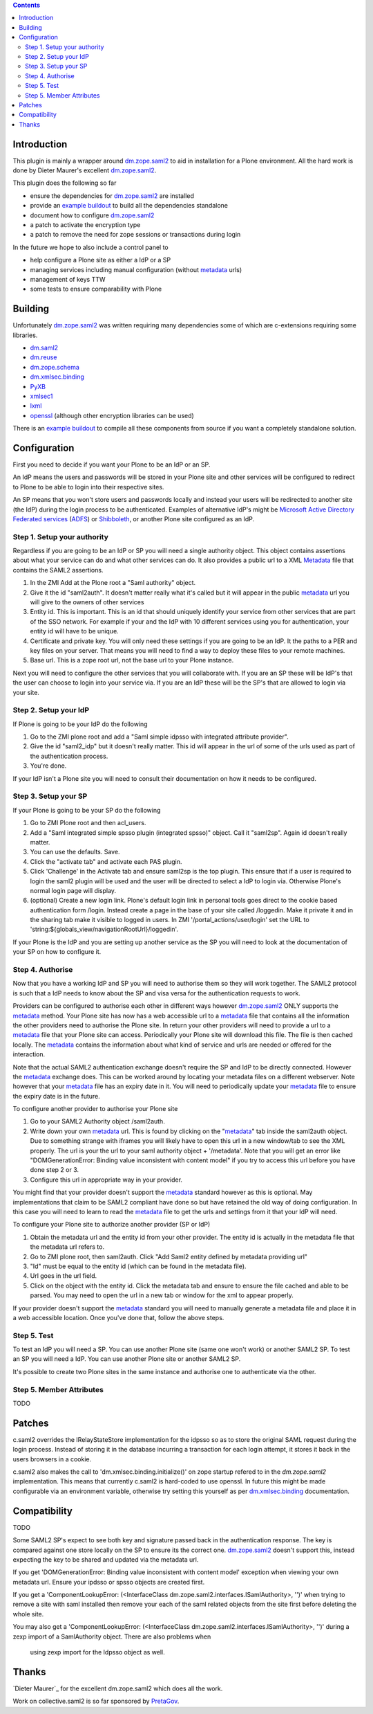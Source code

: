 .. contents::

Introduction
============

This plugin is mainly a wrapper around `dm.zope.saml2`_ to aid in installation
for a Plone environment. All the hard work is done by Dieter Maurer's excellent
`dm.zope.saml2`_.

This plugin does the following so far

- ensure the dependencies for `dm.zope.saml2`_ are installed
- provide an `example buildout`_ to build all the dependencies standalone
- document how to configure `dm.zope.saml2`_
- a patch to activate the encryption type
- a patch to remove the need for zope sessions or transactions during login

In the future we hope to also include a control panel to

- help configure a Plone site as either a IdP or a SP
- managing services including manual configuration (without `metadata`_ urls)
- management of keys TTW
- some tests to ensure comparability with Plone

Building
========

Unfortunately `dm.zope.saml2`_ was written requiring many dependencies some of
which are c-extensions requiring some libraries.

- `dm.saml2`_
- `dm.reuse`_
- `dm.zope.schema`_
- `dm.xmlsec.binding`_
- `PyXB`_
- `xmlsec1`_
- `lxml`_
- `openssl`_ (although other encryption libraries can be used)

There is an `example buildout`_ to compile all these components from source
if you want a completely standalone solution.


Configuration
=============

First you need to decide if you want your Plone to be an IdP or an SP.

An IdP means the users and passwords will be stored in your Plone site and other
services will be configured to redirect to Plone to be able to login into their
respective sites.

An SP means that you won't store users and passwords locally and instead your
users will be redirected to another site (the IdP) during the login process to
be authenticated. Examples of alternative IdP's might be `Microsoft Active Directory
Federated services`_ (`ADFS`_) or `Shibboleth`_, or another Plone site configured
as an IdP.


Step 1. Setup your authority
----------------------------

Regardless if you are going to be an IdP or SP you will need a single authority
object. This object contains assertions about what your service can do and
what other services can do. It also provides a public url to a XML `Metadata`_ file
that contains the SAML2 assertions.

1. In the ZMI Add at the Plone root a "Saml authority" object.
2. Give it the id "saml2auth". It doesn't matter really what it's called but
   it will appear in the public `metadata`_ url you will give to the owners of
   other services
3. Entity id. This is important. This is an id that should uniquely identify
   your service from other services that are part of the SSO network. For
   example if your and the IdP with 10 different services using you for
   authentication, your entity id will have to be unique.
4. Certificate and private key. You will only need these settings if you are
   going to be an IdP. It the paths to a PER and key files on your server. That
   means you will need to find a
   way to deploy these files to your remote machines.
5. Base url. This is a zope root url, not the base url to your Plone instance.


Next you will
need to configure the other services that you will collaborate with. If you are
an SP these will be IdP's that the user can choose to login into your service via.
If you are an IdP these will be the SP's that are allowed to login via your site.


Step 2. Setup your IdP
----------------------

If Plone is going to be your IdP do the following

1. Go to the ZMI plone root and add a
   "Saml simple idpsso with integrated attribute provider".
2. Give the id "saml2_idp" but it doesn't really matter. This id will appear
   in the url of some of the urls used as part of the authentication process.
3. You're done.

If your IdP isn't a Plone site you will need to consult their documentation
on how it needs to be configured.


Step 3. Setup your SP
---------------------

If your Plone is going to be your SP do the following

1. Go to ZMI Plone root and then acl_users.
2. Add a "Saml integrated simple spsso plugin (integrated spsso)" object. Call it
   "saml2sp". Again id doesn't really matter.
3. You can use the defaults. Save.
4. Click the "activate tab" and activate each PAS plugin.
5. Click 'Challenge' in the Activate tab and ensure saml2sp is the top plugin.
   This ensure that if a user is required to login
   the saml2 plugin will be used and the user will be directed to select a IdP
   to login via. Otherwise Plone's normal login page will display.
6. (optional) Create a new login link. Plone's default login link
   in personal tools goes direct to the cookie based authentication form
   /login. Instead create a page in the base of your site called /loggedin.
   Make it private it and in the sharing tab make it visible to logged in users.
   In ZMI '/portal_actions/user/login' set the URL to
   'string:${globals_view/navigationRootUrl}/loggedin'.

If your Plone is the IdP and you are setting up another service as the SP you
will need to look at the documentation of your SP on how to configure it.


Step 4. Authorise
-----------------

Now that you have a working IdP and SP you will need to authorise them so they
will work together. The SAML2 protocol is such that a IdP needs to know about the
SP and visa versa for the authentication requests to work.

Providers can be configured to authorise each other in different ways however
`dm.zope.saml2`_ ONLY supports the `metadata`_ method. Your Plone site has
now has a web accessible url to a `metadata`_ file that contains all the information
the other providers need to authorise the Plone site. In return your other providers
will need to provide a url to a `metadata`_ file that your Plone site can access.
Periodically your Plone site will download this file. The
file is then cached locally. The `metadata`_ contains the information about what
kind of service and urls are needed or offered for the interaction.

Note that the actual SAML2 authentication exchange doesn't require the SP and IdP
to be directly connected. However the `metadata`_ exchange does. This can be
worked around by locating your metadata files on a different webserver. Note however
that your `metadata`_ file has an expiry date in it. You will need to periodically
update your `metadata`_ file to ensure the expiry date is in the future.

To configure another provider to authorise your Plone site

1. Go to your SAML2 Authority object /saml2auth.
2. Write down your own `metadata`_ url. This is found by clicking on the "`metadata`_"
   tab inside the saml2auth object. Due to something strange with iframes you
   will likely have to open this url in a new window/tab to see the XML properly.
   The url is your the url to your saml authority object + '/metadata'.
   Note that you will get an error like "DOMGenerationError: Binding value inconsistent with content model"
   if you try to access this url before you have done step 2 or 3.
3. Configure this url in appropriate way in your provider.

You might find that your provider doesn't support the `metadata`_ standard however
as this is optional. May implementations that claim to be SAML2 compliant
have done so but have retained the old way of doing configuration.
In this case you will need to learn to read the `metadata`_
file to get the urls and settings from it that your IdP will need.


To configure your Plone site to authorize another provider (SP or IdP)

1. Obtain the metadata url and the entity id from your other provider. The entity
   id is actually in the metadata file that the metadata url refers to.
2. Go to ZMI plone root, then saml2auth. Click
   "Add Saml2 entity defined by metadata providing url"
3. "Id" must be equal to the entity id (which can be found in the metadata file).
4. Url goes in the url field.
5. Click on the object with the entity id. Click the metadata tab and ensure to
   ensure the file cached and able to be parsed. You may need to open the url in a new
   tab or window for the xml to appear properly.

If your provider doesn't support the `metadata`_ standard you will need to
manually generate a metadata file and place it in a web accessible location.
Once you've done that, follow the above steps.


Step 5. Test
------------

To test an IdP you will need a SP. You can use another Plone site (same one
won't work) or another SAML2 SP. To test an SP you will need a IdP.
You can use another Plone site or another SAML2 SP.

It's possible to create two Plone sites in the same instance and authorise
one to authenticate via the other.

Step 5. Member Attributes
-------------------------

TODO

Patches
=======

c.saml2 overrides the IRelayStateStore implementation for the idpsso so as to
store the original SAML request during the login process. Instead of storing
it in the database incurring a transaction for each login attempt, it stores
it back in the users browsers in a cookie.

c.saml2 also makes the call to 'dm.xmlsec.binding.initialize()' on zope startup
refered to in the `dm.zope.saml2` implementation. This means that currently
c.saml2 is hard-coded to use openssl. In future this might be made configurable
via an environment variable, otherwise try setting this yourself as per
`dm.xmlsec.binding`_ documentation.

Compatibility
=============

TODO

Some SAML2 SP's expect to see both key and signature passed back in the authentication response.
The key is compared against one store locally on the SP to ensure its the correct one.
`dm.zope.saml2`_ doesn't support this, instead expecting the key to be shared
and updated via the metadata url.

If you get 'DOMGenerationError: Binding value inconsistent with content model'
exception when viewing your own metadata url. Ensure your ipdsso or spsso
objects are created first.

If you get a 'ComponentLookupError: (<InterfaceClass dm.zope.saml2.interfaces.ISamlAuthority>, '')'
when trying to remove a site with saml installed then remove your each of the
saml related objects from the site first before deleting the whole site.

You may also get a
'ComponentLookupError: (<InterfaceClass dm.zope.saml2.interfaces.ISamlAuthority>, '')'
during a zexp import of a SamlAuthority object. There are also problems when
 using zexp import for the Idpsso object as well.

Thanks
======

`Dieter Maurer`_ for the excellent dm.zope.saml2 which does all the work.

Work on collective.saml2 is so far sponsored by `PretaGov`_.



.. _example buildout: https://github.com/collective/collective.saml2
.. _dm.zope.saml2: https://pypi.python.org/pypi/dm.zope.saml2
.. _dm.reuse: https://pypi.python.org/pypi/dm.reuse
.. _dm.saml2: https://pypi.python.org/pypi/dm.saml2
.. _dm.xmlsec.binding: https://pypi.python.org/pypi/dm.xmlsec.binding
.. _dm.zope.schema: https://pypi.python.org/pypi/dm.zope.schema
.. _PyXB: https://pypi.python.org/pypi/PyXB
.. _lxml: https://pypi.python.org/pypi/lxml
.. _xmlsec1: http://www.aleksey.com/xmlsec/
.. _openssl: http://www.openssl.org/
.. _PretaGov: http://www.pretagov.com.au
.. _Dieter Maurer:http://www.dieter.handshake.de/
.. _Shibboleth: http://shibboleth.net/
.. _ADFS: http://en.wikipedia.org/wiki/Active_Directory_Federation_Services
.. _Microsoft Active Directory Federated services: http://en.wikipedia.org/wiki/Active_Directory_Federation_Services
.. _metadata: http://en.wikipedia.org/wiki/SAML_2.0#SAML_2.0_Metadata